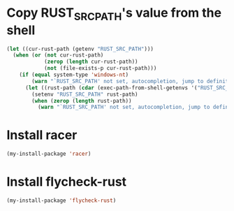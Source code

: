 * Copy RUST_SRC_PATH's value from the shell
  #+begin_src emacs-lisp
    (let ((cur-rust-path (getenv "RUST_SRC_PATH")))
      (when (or (not cur-rust-path)
                (zerop (length cur-rust-path))
                (not (file-exists-p cur-rust-path)))
        (if (equal system-type 'windows-nt) 
            (warn "`RUST_SRC_PATH' not set, autocompletion, jump to definition will not work")
          (let ((rust-path (cdar (exec-path-from-shell-getenvs '("RUST_SRC_PATH")))))
            (setenv "RUST_SRC_PATH" rust-path)
            (when (zerop (length rust-path))
              (warn "`RUST_SRC_PATH' not set, autocompletion, jump to definition will not work"))))))
  #+end_src


* Install racer
  #+begin_src emacs-lisp
    (my-install-package 'racer)
  #+end_src


* Install flycheck-rust
  #+begin_src emacs-lisp
    (my-install-package 'flycheck-rust)
  #+end_src
